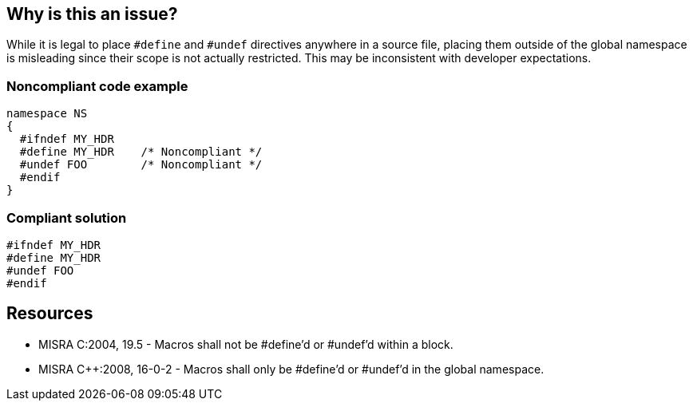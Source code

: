 == Why is this an issue?

While it is legal to place ``++#define++`` and ``++#undef++`` directives anywhere in a source file, placing them outside of the global namespace is misleading since their scope is not actually restricted. This may be inconsistent with developer expectations.


=== Noncompliant code example

[source,cpp]
----
namespace NS
{
  #ifndef MY_HDR
  #define MY_HDR    /* Noncompliant */
  #undef FOO        /* Noncompliant */
  #endif
}
----


=== Compliant solution

[source,cpp]
----
#ifndef MY_HDR
#define MY_HDR
#undef FOO
#endif
----


== Resources

* MISRA C:2004, 19.5 - Macros shall not be #define'd or #undef'd within a block.
* MISRA {cpp}:2008, 16-0-2 - Macros shall only be #define'd or #undef'd in the global namespace.


ifdef::env-github,rspecator-view[]
'''
== Comments And Links
(visible only on this page)

=== on 31 Mar 2015, 19:05:43 Evgeny Mandrikov wrote:
\[~ann.campbell.2] implementation seems more complete (SQALE, description) than this spec.

=== on 13 Apr 2015, 19:51:04 Evgeny Mandrikov wrote:
\[~ann.campbell.2] I'm wondering why blocker, but not active by default? Note that in implementation currently major and active.

endif::env-github,rspecator-view[]
